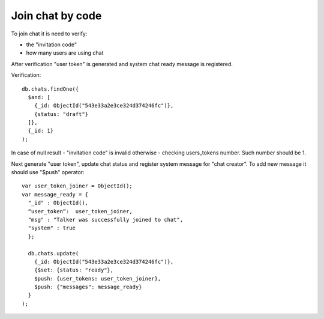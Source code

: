 Join chat by code
=================

To join chat it is need to verify:

* the "invitation code"
* how many users are using chat

After verification "user token" is generated and system chat ready message is registered.

Verification: ::

  db.chats.findOne({
    $and: [
      {_id: ObjectId("543e33a2e3ce324d374246fc")}, 
      {status: "draft"}
    ]}, 
    {_id: 1}
  );
  
In case of null result - "invitation code" is invalid otherwise - checking users_tokens number. Such number should be 1.

Next generate "user token", update chat status and register system message for "chat creator". To add new message it 
should use "$push" operator: ::

  var user_token_joiner = ObjectId();
  var message_ready = {
    "_id" : ObjectId(),
    “user_token”:  user_token_joiner,
    "msg" : "Talker was successfully joined to chat", 
    "system" : true
    };

    db.chats.update(
      {_id: ObjectId("543e33a2e3ce324d374246fc")},
      {$set: {status: "ready"}, 
      $push: {user_tokens: user_token_joiner},
      $push: {"messages": message_ready}
    }
  );

